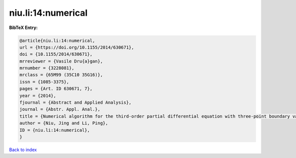 niu.li:14:numerical
===================

.. :cite:t:`niu.li:14:numerical`

.. bibliography:: ../../All.bib

**BibTeX Entry:**

.. code-block:: bibtex

   @article{niu.li:14:numerical,
   url = {https://doi.org/10.1155/2014/630671},
   doi = {10.1155/2014/630671},
   mrreviewer = {Vasile Dru{a}gan},
   mrnumber = {3228081},
   mrclass = {65M99 (35C10 35G16)},
   issn = {1085-3375},
   pages = {Art. ID 630671, 7},
   year = {2014},
   fjournal = {Abstract and Applied Analysis},
   journal = {Abstr. Appl. Anal.},
   title = {Numerical algorithm for the third-order partial differential equation with three-point boundary value problem},
   author = {Niu, Jing and Li, Ping},
   ID = {niu.li:14:numerical},
   }

`Back to index <../index>`_
